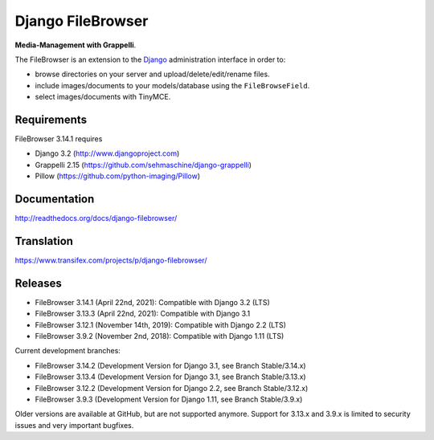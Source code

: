 Django FileBrowser
==================
.. image:: https://api.travis-ci.org/sehmaschine/django-filebrowser.svg
    :target: https://travis-ci.org/sehmaschine/django-filebrowser

.. image:: https://readthedocs.org/projects/django-filebrowser/badge/?version=latest
    :target: http://django-filebrowser.readthedocs.org/en/latest/?badge=latest

**Media-Management with Grappelli**.

The FileBrowser is an extension to the `Django <http://www.djangoproject.com>`_ administration interface in order to:

* browse directories on your server and upload/delete/edit/rename files.
* include images/documents to your models/database using the ``FileBrowseField``.
* select images/documents with TinyMCE.

Requirements
------------

FileBrowser 3.14.1 requires

* Django 3.2 (http://www.djangoproject.com)
* Grappelli 2.15 (https://github.com/sehmaschine/django-grappelli)
* Pillow (https://github.com/python-imaging/Pillow)

Documentation
-------------

http://readthedocs.org/docs/django-filebrowser/

Translation
-----------

https://www.transifex.com/projects/p/django-filebrowser/

Releases
--------

* FileBrowser 3.14.1 (April 22nd, 2021): Compatible with Django 3.2 (LTS)
* FileBrowser 3.13.3 (April 22nd, 2021): Compatible with Django 3.1
* FileBrowser 3.12.1 (November 14th, 2019): Compatible with Django 2.2 (LTS)
* FileBrowser 3.9.2 (November 2nd, 2018): Compatible with Django 1.11 (LTS)

Current development branches:

* FileBrowser 3.14.2 (Development Version for Django 3.1, see Branch Stable/3.14.x)
* FileBrowser 3.13.4 (Development Version for Django 3.1, see Branch Stable/3.13.x)
* FileBrowser 3.12.2 (Development Version for Django 2.2, see Branch Stable/3.12.x)
* FileBrowser 3.9.3 (Development Version for Django 1.11, see Branch Stable/3.9.x)

Older versions are available at GitHub, but are not supported anymore.
Support for 3.13.x and 3.9.x is limited to security issues and very important bugfixes.
